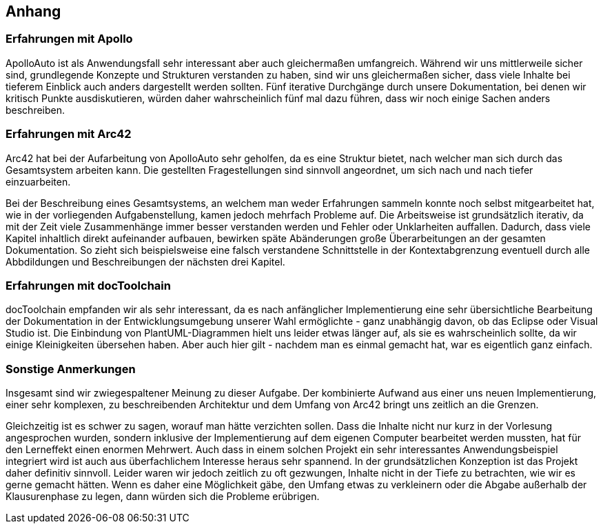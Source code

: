 [[section-Anhang]]
== Anhang

=== Erfahrungen mit Apollo

ApolloAuto ist als Anwendungsfall sehr interessant aber auch gleichermaßen umfangreich.
Während wir uns mittlerweile sicher sind, grundlegende Konzepte und Strukturen verstanden zu haben,
sind wir uns gleichermaßen sicher, dass viele Inhalte bei tieferem Einblick auch anders dargestellt werden sollten.
Fünf iterative Durchgänge durch unsere Dokumentation, bei denen wir kritisch Punkte ausdiskutieren, würden daher wahrscheinlich fünf mal dazu führen,
dass wir noch einige Sachen anders beschreiben.

=== Erfahrungen mit Arc42

Arc42 hat bei der Aufarbeitung von ApolloAuto sehr geholfen, da es eine Struktur bietet, nach welcher man sich durch das Gesamtsystem arbeiten kann.
Die gestellten Fragestellungen sind sinnvoll angeordnet, um sich nach und nach tiefer einzuarbeiten.

Bei der Beschreibung eines Gesamtsystems, an welchem man weder Erfahrungen sammeln konnte noch selbst mitgearbeitet hat, wie in der vorliegenden Aufgabenstellung, kamen jedoch mehrfach Probleme auf.
Die Arbeitsweise ist grundsätzlich iterativ, da mit der Zeit viele Zusammenhänge immer besser verstanden werden und Fehler oder Unklarheiten auffallen.
Dadurch, dass viele Kapitel inhaltlich direkt aufeinander aufbauen, bewirken späte Abänderungen große Überarbeitungen an der gesamten Dokumentation.
So zieht sich beispielsweise eine falsch verstandene Schnittstelle in der Kontextabgrenzung eventuell durch alle Abbdildungen und Beschreibungen der nächsten drei Kapitel.

=== Erfahrungen mit docToolchain

docToolchain empfanden wir als sehr interessant, da es nach anfänglicher Implementierung eine sehr übersichtliche Bearbeitung der
Dokumentation in der Entwicklungsumgebung unserer Wahl ermöglichte - ganz unabhängig davon, ob das Eclipse oder Visual Studio ist. 
Die Einbindung von PlantUML-Diagrammen hielt uns leider etwas länger auf, als sie es wahrscheinlich sollte, da wir einige Kleinigkeiten übersehen haben.
Aber auch hier gilt - nachdem man es einmal gemacht hat, war es eigentlich ganz einfach.

=== Sonstige Anmerkungen

Insgesamt sind wir zwiegespaltener Meinung zu dieser Aufgabe.
Der kombinierte Aufwand aus einer uns neuen Implementierung, einer sehr komplexen, zu beschreibenden Architektur und dem Umfang von Arc42 bringt uns zeitlich an die Grenzen.

Gleichzeitig ist es schwer zu sagen, worauf man hätte verzichten sollen.
Dass die Inhalte nicht nur kurz in der Vorlesung angesprochen wurden, sondern inklusive der Implementierung auf dem eigenen Computer bearbeitet werden mussten, hat für den Lerneffekt einen enormen Mehrwert.
Auch dass in einem solchen Projekt ein sehr interessantes Anwendungsbeispiel integriert wird ist auch aus überfachlichem Interesse heraus sehr spannend.
In der grundsätzlichen Konzeption ist das Projekt daher definitiv sinnvoll.
Leider waren wir jedoch zeitlich zu oft gezwungen, Inhalte nicht in der Tiefe zu betrachten, wie wir es gerne gemacht hätten.
Wenn es daher eine Möglichkeit gäbe, den Umfang etwas zu verkleinern oder die Abgabe außerhalb der Klausurenphase zu legen, dann würden sich die Probleme erübrigen.